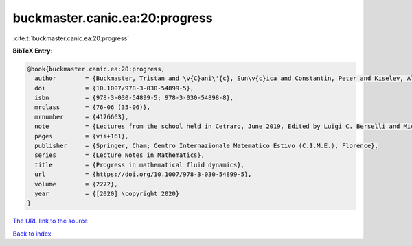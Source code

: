 buckmaster.canic.ea:20:progress
===============================

:cite:t:`buckmaster.canic.ea:20:progress`

**BibTeX Entry:**

.. code-block:: bibtex

   @book{buckmaster.canic.ea:20:progress,
     author        = {Buckmaster, Tristan and \v{C}ani\'{c}, Sun\v{c}ica and Constantin, Peter and Kiselev, Alexander A.},
     doi           = {10.1007/978-3-030-54899-5},
     isbn          = {978-3-030-54899-5; 978-3-030-54898-8},
     mrclass       = {76-06 (35-06)},
     mrnumber      = {4176663},
     note          = {Lectures from the school held in Cetraro, June 2019, Edited by Luigi C. Berselli and Michael R\ocirc{u}\v{z}i\v{c}ka, Fondazione CIME/CIME Foundation Subseries},
     pages         = {vii+161},
     publisher     = {Springer, Cham; Centro Internazionale Matematico Estivo (C.I.M.E.), Florence},
     series        = {Lecture Notes in Mathematics},
     title         = {Progress in mathematical fluid dynamics},
     url           = {https://doi.org/10.1007/978-3-030-54899-5},
     volume        = {2272},
     year          = {[2020] \copyright 2020}
   }

`The URL link to the source <https://doi.org/10.1007/978-3-030-54899-5>`__


`Back to index <../By-Cite-Keys.html>`__
